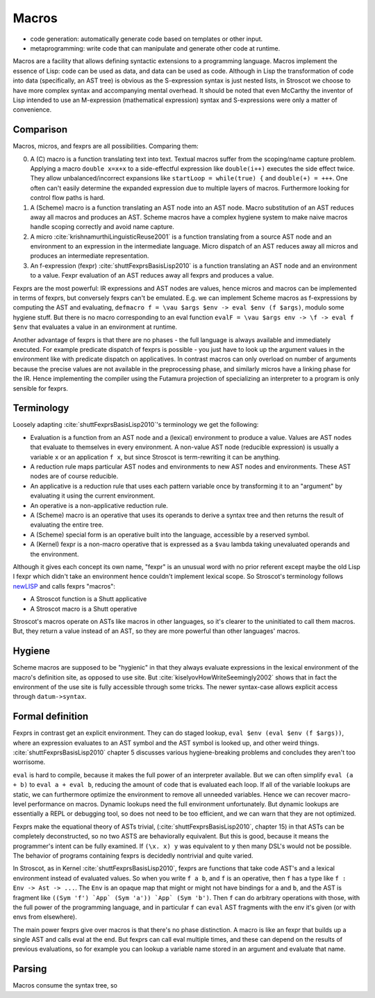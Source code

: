 Macros
######

* code generation: automatically generate code based on templates or other input.
* metaprogramming: write code that can manipulate and generate other code at runtime.

Macros are a facility that allows defining syntactic extensions to a programming language. Macros implement the essence of Lisp: code can be used as data, and data can be used as code. Although in Lisp the transformation of code into data (specifically, an AST tree) is obvious as the S-expression syntax is just nested lists, in Stroscot we choose to have more complex syntax and accompanying mental overhead. It should be noted that even McCarthy the inventor of Lisp intended to use an M-expression (mathematical expression) syntax and S-expressions were only a matter of convenience.

Comparison
==========

Macros, micros, and fexprs are all possibilities. Comparing them:

0. A (C) macro is a function translating text into text. Textual macros suffer from the scoping/name capture problem. Applying a macro ``double x=x+x`` to a side-effectful expression like ``double(i++)`` executes the side effect twice. They allow unbalanced/incorrect expansions like ``startLoop = while(true) {`` and ``double(+) = +++``. One often can't easily determine the expanded expression due to multiple layers of macros. Furthermore looking for control flow paths is hard.
1. A (Scheme) macro is a function translating an AST node into an AST node. Macro substitution of an AST reduces away all macros and produces an AST. Scheme macros have a complex hygiene system to make naive macros handle scoping correctly and avoid name capture.
2. A micro :cite:`krishnamurthiLinguisticReuse2001` is a function translating from a source AST node and an environment to an expression in the intermediate language. Micro dispatch of an AST reduces away all micros and produces an intermediate representation.
3. An f-expression (fexpr) :cite:`shuttFexprsBasisLisp2010` is a function translating an AST node and an environment to a value. Fexpr evaluation of an AST reduces away all fexprs and produces a value.

Fexprs are the most powerful: IR expressions and AST nodes are values, hence micros and macros can be implemented in terms of fexprs, but conversely fexprs can't be emulated. E.g. we can implement Scheme macros as f-expressions by computing the AST and evaluating, ``defmacro f = \vau $args $env -> eval $env (f $args)``, modulo some hygiene stuff. But there is no macro corresponding to an eval function ``evalF = \vau $args env -> \f -> eval f $env`` that evaluates a value in an environment at runtime.

Another advantage of fexprs is that there are no phases - the full language is always available and immediately executed. For example predicate dispatch of fexprs is possible - you just have to look up the argument values in the environment like with predicate dispatch on applicatives. In contrast macros can only overload on number of arguments because the precise values are not available in the preprocessing phase, and similarly micros have a linking phase for the IR. Hence implementing the compiler using the Futamura projection of specializing an interpreter to a program is only sensible for fexprs.

Terminology
===========

Loosely adapting :cite:`shuttFexprsBasisLisp2010`'s terminology we get the following:

* Evaluation is a function from an AST node and a (lexical) environment to produce a value. Values are AST nodes that evaluate to themselves in every environment. A non-value AST node (reducible expression) is usually a variable ``x`` or an application ``f x``, but since Stroscot is term-rewriting it can be anything.
* A reduction rule maps particular AST nodes and environments to new AST nodes and environments. These AST nodes are of course reducible.
* An applicative is a reduction rule that uses each pattern variable once by transforming it to an "argument" by evaluating it using the current environment.
* An operative is a non-applicative reduction rule.
* A (Scheme) macro is an operative that uses its operands to derive a syntax tree and then returns the result of evaluating the entire tree.
* A (Scheme) special form is an operative built into the language, accessible by a reserved symbol.
* A (Kernel) fexpr is a non-macro operative that is expressed as a ``$vau`` lambda taking unevaluated operands and the environment.

Although it gives each concept its own name, "fexpr" is an unusual word with no prior referent except maybe the old Lisp I fexpr which didn't take an environment hence couldn't implement lexical scope. So Stroscot's terminology follows `newLISP <http://www.newlisp.org/index.cgi?page=Differences_to_Other_LISPs>`__  and calls fexprs "macros":

* A Stroscot function is a Shutt applicative
* A Stroscot macro is a Shutt operative

Stroscot's macros operate on ASTs like macros in other languages, so it's clearer to the uninitiated to call them macros. But, they return a value instead of an AST, so they are more powerful than other languages' macros.

Hygiene
=======

Scheme macros are supposed to be "hygienic" in that they always evaluate expressions in the lexical environment of the macro's definition site, as opposed to use site. But :cite:`kiselyovHowWriteSeemingly2002` shows that in fact the environment of the use site is fully accessible through some tricks. The newer syntax-case allows explicit access through ``datum->syntax``.

Formal definition
=================

Fexprs in contrast get an explicit environment. They can do staged lookup, ``eval $env (eval $env (f $args))``, where an expression evaluates to an AST symbol and the AST symbol is looked up, and other weird things. :cite:`shuttFexprsBasisLisp2010` chapter 5 discusses various hygiene-breaking problems and concludes they aren't too worrisome.

``eval`` is hard to compile, because it makes the full power of an interpreter available. But we can often simplify ``eval (a + b)`` to ``eval a + eval b``, reducing the amount of code that is evaluated each loop. If all of the variable lookups are static, we can furthermore optimize the environment to remove all unneeded variables. Hence we can recover macro-level performance on macros. Dynamic lookups need the full environment unfortunately. But dynamic lookups are essentially a REPL or debugging tool, so does not need to be too efficient, and we can warn that they are not optimized.

Fexprs make the equational theory of ASTs trivial, (:cite:`shuttFexprsBasisLisp2010`, chapter 15) in that ASTs can be completely deconstructed, so no two ASTS are behaviorally equivalent. But this is good, because it means the programmer's intent can be fully examined. If ``(\x. x) y`` was equivalent to ``y`` then many DSL's would not be possible. The behavior of programs containing fexprs is decidedly nontrivial and quite varied.

In Stroscot, as in Kernel :cite:`shuttFexprsBasisLisp2010`, fexprs are functions that take code AST's and a lexical environment instead of evaluated values. So when you write ``f a b``, and ``f`` is an operative, then ``f`` has a type like ``f : Env -> Ast -> ...``. The ``Env`` is an opaque map that might or might not have bindings for ``a`` and ``b``, and the AST is fragment like ``((Sym 'f') `App` (Sym 'a')) `App` (Sym 'b')``. Then ``f`` can do arbitrary operations with those, with the full power of the programming language, and in particular ``f`` can ``eval`` AST fragments with the env it's given (or with envs from elsewhere).

The main power fexprs give over macros is that there's no phase distinction. A macro is like an fexpr that builds up a single AST and calls eval at the end. But fexprs can call eval multiple times, and these can depend on the results of previous evaluations, so for example you can lookup a variable name stored in an argument and evaluate that name.


Parsing
=======

Macros consume the syntax tree, so
